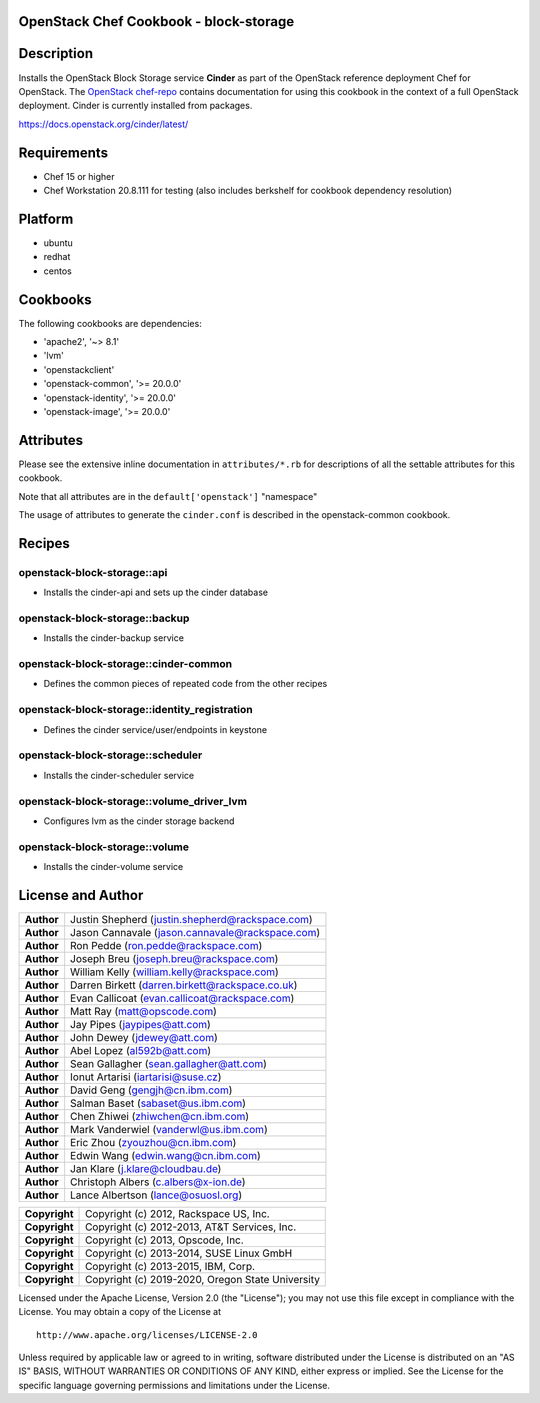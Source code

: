 OpenStack Chef Cookbook - block-storage
=======================================

.. image:: https://governance.openstack.org/tc/badges/cookbook-openstack-block-storage.svg
    :target: https://governance.openstack.org/reference/tags/index.html

Description
===========

Installs the OpenStack Block Storage service **Cinder** as part of the
OpenStack reference deployment Chef for OpenStack. The `OpenStack
chef-repo`_ contains documentation for using this cookbook in the
context of a full OpenStack deployment. Cinder is currently installed
from packages.

.. _OpenStack chef-repo: https://opendev.org/openstack/openstack-chef

https://docs.openstack.org/cinder/latest/

Requirements
============

- Chef 15 or higher
- Chef Workstation 20.8.111 for testing (also includes berkshelf for
  cookbook dependency resolution)

Platform
========

-  ubuntu
-  redhat
-  centos

Cookbooks
=========

The following cookbooks are dependencies:

- 'apache2', '~> 8.1'
- 'lvm'
- 'openstackclient'
- 'openstack-common', '>= 20.0.0'
- 'openstack-identity', '>= 20.0.0'
- 'openstack-image', '>= 20.0.0'

Attributes
==========

Please see the extensive inline documentation in ``attributes/*.rb`` for
descriptions of all the settable attributes for this cookbook.

Note that all attributes are in the ``default['openstack']`` "namespace"

The usage of attributes to generate the ``cinder.conf`` is described in the
openstack-common cookbook.

Recipes
=======

openstack-block-storage::api
----------------------------

-  Installs the cinder-api and sets up the cinder database

openstack-block-storage::backup
-------------------------------

-  Installs the cinder-backup service

openstack-block-storage::cinder-common
--------------------------------------

-  Defines the common pieces of repeated code from the other recipes

openstack-block-storage::identity_registration
-----------------------------------------------

-  Defines the cinder service/user/endpoints in keystone

openstack-block-storage::scheduler
----------------------------------

-  Installs the cinder-scheduler service

openstack-block-storage::volume_driver_lvm
--------------------------------------------

-  Configures lvm as the cinder storage backend

openstack-block-storage::volume
-------------------------------

-  Installs the cinder-volume service

License and Author
==================

+-----------------+---------------------------------------------------+
| **Author**      | Justin Shepherd (justin.shepherd@rackspace.com)   |
+-----------------+---------------------------------------------------+
| **Author**      | Jason Cannavale (jason.cannavale@rackspace.com)   |
+-----------------+---------------------------------------------------+
| **Author**      | Ron Pedde (ron.pedde@rackspace.com)               |
+-----------------+---------------------------------------------------+
| **Author**      | Joseph Breu (joseph.breu@rackspace.com)           |
+-----------------+---------------------------------------------------+
| **Author**      | William Kelly (william.kelly@rackspace.com)       |
+-----------------+---------------------------------------------------+
| **Author**      | Darren Birkett (darren.birkett@rackspace.co.uk)   |
+-----------------+---------------------------------------------------+
| **Author**      | Evan Callicoat (evan.callicoat@rackspace.com)     |
+-----------------+---------------------------------------------------+
| **Author**      | Matt Ray (matt@opscode.com)                       |
+-----------------+---------------------------------------------------+
| **Author**      | Jay Pipes (jaypipes@att.com)                      |
+-----------------+---------------------------------------------------+
| **Author**      | John Dewey (jdewey@att.com)                       |
+-----------------+---------------------------------------------------+
| **Author**      | Abel Lopez (al592b@att.com)                       |
+-----------------+---------------------------------------------------+
| **Author**      | Sean Gallagher (sean.gallagher@att.com)           |
+-----------------+---------------------------------------------------+
| **Author**      | Ionut Artarisi (iartarisi@suse.cz)                |
+-----------------+---------------------------------------------------+
| **Author**      | David Geng (gengjh@cn.ibm.com)                    |
+-----------------+---------------------------------------------------+
| **Author**      | Salman Baset (sabaset@us.ibm.com)                 |
+-----------------+---------------------------------------------------+
| **Author**      | Chen Zhiwei (zhiwchen@cn.ibm.com)                 |
+-----------------+---------------------------------------------------+
| **Author**      | Mark Vanderwiel (vanderwl@us.ibm.com)             |
+-----------------+---------------------------------------------------+
| **Author**      | Eric Zhou (zyouzhou@cn.ibm.com)                   |
+-----------------+---------------------------------------------------+
| **Author**      | Edwin Wang (edwin.wang@cn.ibm.com)                |
+-----------------+---------------------------------------------------+
| **Author**      | Jan Klare (j.klare@cloudbau.de)                   |
+-----------------+---------------------------------------------------+
| **Author**      | Christoph Albers (c.albers@x-ion.de)              |
+-----------------+---------------------------------------------------+
| **Author**      | Lance Albertson (lance@osuosl.org)                |
+-----------------+---------------------------------------------------+

+-----------------+---------------------------------------------------+
| **Copyright**   | Copyright (c) 2012, Rackspace US, Inc.            |
+-----------------+---------------------------------------------------+
| **Copyright**   | Copyright (c) 2012-2013, AT&T Services, Inc.      |
+-----------------+---------------------------------------------------+
| **Copyright**   | Copyright (c) 2013, Opscode, Inc.                 |
+-----------------+---------------------------------------------------+
| **Copyright**   | Copyright (c) 2013-2014, SUSE Linux GmbH          |
+-----------------+---------------------------------------------------+
| **Copyright**   | Copyright (c) 2013-2015, IBM, Corp.               |
+-----------------+---------------------------------------------------+
| **Copyright**   | Copyright (c) 2019-2020, Oregon State University  |
+-----------------+---------------------------------------------------+

Licensed under the Apache License, Version 2.0 (the "License"); you may
not use this file except in compliance with the License. You may obtain
a copy of the License at

::

    http://www.apache.org/licenses/LICENSE-2.0

Unless required by applicable law or agreed to in writing, software
distributed under the License is distributed on an "AS IS" BASIS,
WITHOUT WARRANTIES OR CONDITIONS OF ANY KIND, either express or implied.
See the License for the specific language governing permissions and
limitations under the License.
